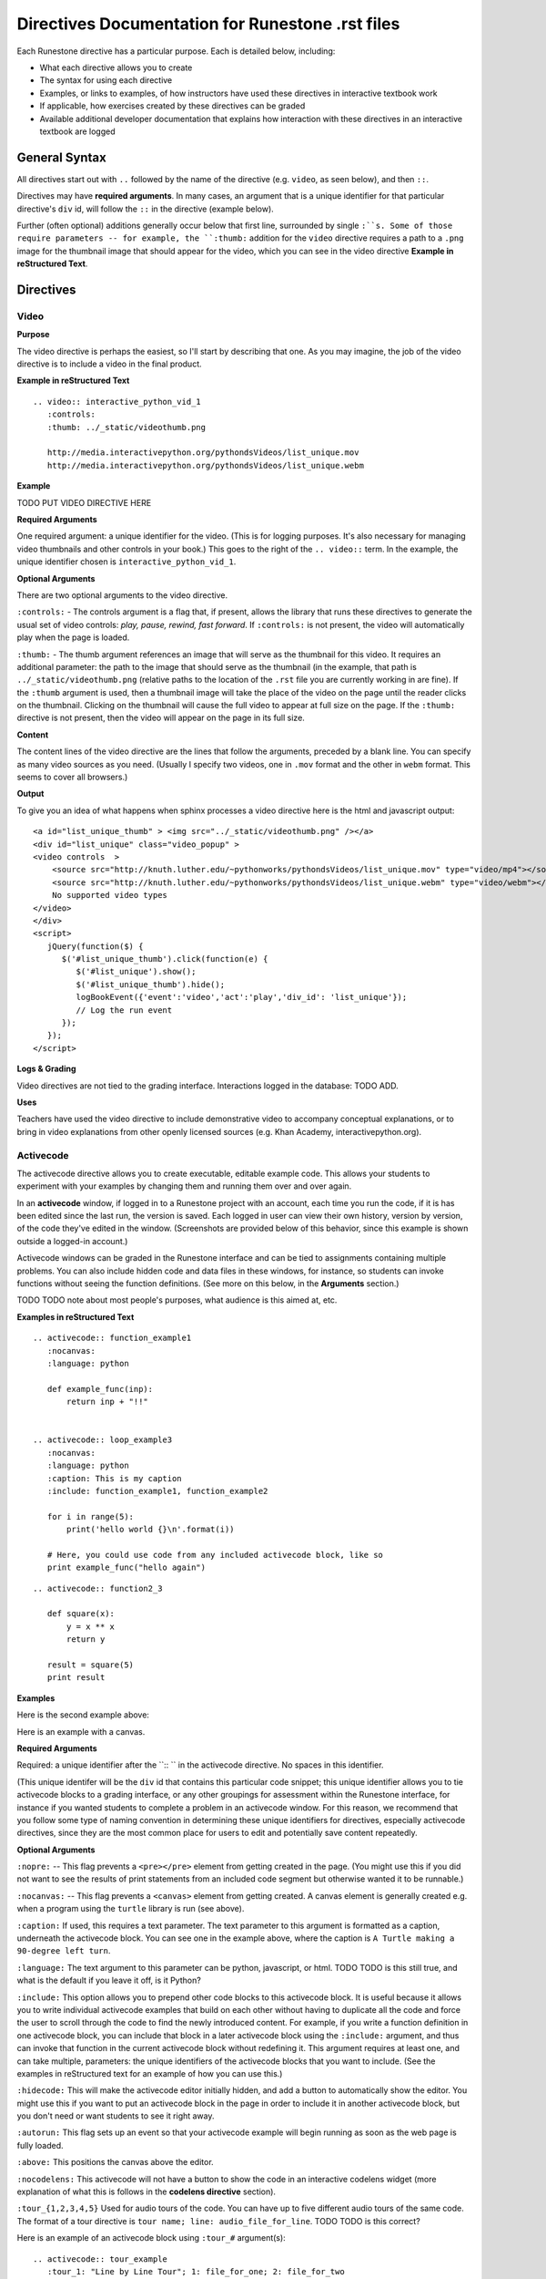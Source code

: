 Directives Documentation for Runestone .rst files
=================================================

Each Runestone directive has a particular purpose. Each is detailed below, including:

* What each directive allows you to create
* The syntax for using each directive
* Examples, or links to examples, of how instructors have used these directives in interactive textbook work
* If applicable, how exercises created by these directives can be graded
* Available additional developer documentation that explains how interaction with these directives in an interactive textbook are logged


General Syntax
---------------

All directives start out with ``..`` followed by the name of the directive (e.g. ``video``, as seen below), and then ``::``.

Directives may have **required arguments**. In many cases, an argument that is a unique identifier for that particular directive's ``div`` id, will follow the ``::`` in the directive (example below). 

Further (often optional) additions generally occur below that first line, surrounded by single ``:``s. Some of those require parameters -- for example, the ``:thumb:`` addition for the ``video`` directive  requires a path to a ``.png`` image for the thumbnail image that should appear for the video, which you can see in the video directive **Example in reStructured Text**.


Directives
----------

Video
~~~~~

**Purpose**

The video directive is perhaps the easiest, so I'll start by describing that one.  As you may imagine, the job of the video directive is to include a video in the final product. 

**Example in reStructured Text**

::

    .. video:: interactive_python_vid_1
       :controls:
       :thumb: ../_static/videothumb.png

       http://media.interactivepython.org/pythondsVideos/list_unique.mov
       http://media.interactivepython.org/pythondsVideos/list_unique.webm

**Example**

TODO PUT VIDEO DIRECTIVE HERE

**Required Arguments**

One required argument: a unique identifier for the video. (This is for logging purposes. It's also necessary for managing video thumbnails and other controls in your book.) This goes to the right of the ``.. video::`` term. In the example, the unique identifier chosen is ``interactive_python_vid_1``.

**Optional Arguments**

There are two optional arguments to the video directive.

``:controls:`` -  The controls argument is a flag that, if present, allows the library that runs these directives to generate the usual set of video controls: *play, pause, rewind, fast forward*. If ``:controls:`` is not present, the video will automatically play when the page is loaded.

``:thumb:`` - The thumb argument references an image that will serve as the thumbnail for this video. It requires an additional parameter: the path to the image that should serve as the thumbnail (in the example, that path is ``../_static/videothumb.png`` (relative paths to the location of the ``.rst`` file you are currently working in are fine). If the ``:thumb`` argument is used, then a thumbnail image will take the place of the video on the page until the reader clicks on the thumbnail. Clicking on the thumbnail will cause the full video to appear at full size on the page.  If the ``:thumb:`` directive is not present, then the video will appear on the page in its full size.


**Content**

The content lines of the video directive are the lines that follow the arguments, preceded by a blank line. You can specify as many video sources as you need.  (Usually I specify two videos, one in ``.mov`` format and the other in ``webm`` format.  This seems to cover all browsers.)

**Output** 

To give you an idea of what happens when sphinx processes a video directive here is the html and javascript output:

::

    <a id="list_unique_thumb" > <img src="../_static/videothumb.png" /></a>
    <div id="list_unique" class="video_popup" >
    <video controls  >
        <source src="http://knuth.luther.edu/~pythonworks/pythondsVideos/list_unique.mov" type="video/mp4"></source>
        <source src="http://knuth.luther.edu/~pythonworks/pythondsVideos/list_unique.webm" type="video/webm"></source>
        No supported video types
    </video>
    </div>
    <script>
       jQuery(function($) {
          $('#list_unique_thumb').click(function(e) {
             $('#list_unique').show();
             $('#list_unique_thumb').hide();
             logBookEvent({'event':'video','act':'play','div_id': 'list_unique'});
             // Log the run event
          });
       });
    </script>

**Logs & Grading**

Video directives are not tied to the grading interface. Interactions logged in the database: TODO ADD.

**Uses**

Teachers have used the video directive to include demonstrative video to accompany conceptual explanations, or to bring in video explanations from other openly licensed sources (e.g. Khan Academy, interactivepython.org).

 
Activecode
~~~~~~~~~~

The activecode directive allows you to create executable, editable example code. This allows your students to experiment with your examples by changing them and running them over and over again. 

In an **activecode** window, if logged in to a Runestone project with an account, each time you run the code, if it is has been edited since the last run, the version is saved. Each logged in user can view their own history, version by version, of the code they've edited in the window. (Screenshots are provided below of this behavior, since this example is shown outside a logged-in account.)

Activecode windows can be graded in the Runestone interface and can be tied to assignments containing multiple problems. You can also include hidden code and data files in these windows, for instance, so students can invoke functions without seeing the function definitions. (See more on this below, in the **Arguments** section.)

TODO TODO note about most people's purposes, what audience is this aimed at, etc.

**Examples in reStructured Text**

::

    .. activecode:: function_example1
       :nocanvas:
       :language: python

       def example_func(inp):
           return inp + "!!"


    .. activecode:: loop_example3
       :nocanvas:
       :language: python
       :caption: This is my caption
       :include: function_example1, function_example2

       for i in range(5):
           print('hello world {}\n'.format(i))

       # Here, you could use code from any included activecode block, like so
       print example_func("hello again")

::

    .. activecode:: function2_3

       def square(x):
           y = x ** x
           return y

       result = square(5)
       print result


**Examples**

Here is the second example above:

.. activecode:: function2_3

       def square(x):
           y = x ** x
           return y

       result = square(5)
       print result


Here is an example with a canvas.

.. activecode:: ac_example1
   :caption: A Turtle making a 90-degree left turn 

   import turtle
   t = turtle.Turtle()

   for i in range(4):
       t.forward(100)
       t.left(90)


**Required Arguments**

Required: a unique identifier after the ``:: `` in the activecode directive. No spaces in this identifier.

(This unique identifer will be the ``div`` id that contains this particular code snippet; this unique identifier allows you to tie activecode blocks to a grading interface, or any other groupings for assessment within the Runestone interface, for instance if you wanted students to complete a problem in an activecode window. For this reason, we recommend that you follow some type of naming convention in determining these unique identifiers for directives, especially activecode directives, since they are the most common place for users to edit and potentially save content repeatedly.

**Optional Arguments**

``:nopre:``  -- This flag prevents a ``<pre></pre>`` element from getting created in the page. (You might use this if you did not want to see the results of print statements from an included code segment but otherwise wanted it to be runnable.)

``:nocanvas:``  -- This flag prevents a ``<canvas>`` element from getting created. A canvas element is generally created e.g. when a program using the ``turtle`` library is run (see above).

``:caption:`` If used, this requires a text parameter. The text parameter to this argument is formatted as a caption, underneath the activecode block. You can see one in the example above, where the caption is ``A Turtle making a 90-degree left turn``.

``:language:`` The text argument to this parameter can be python, javascript, or html.  TODO TODO is this still true, and what is the default if you leave it off, is it Python?

``:include:``  This option allows you to prepend other code blocks to this activecode block. It is useful because it allows you to write individual activecode examples that build on each other without having to duplicate all the code and force the user to scroll through the code to find the newly introduced content. For example, if you write a function definition in one activecode block, you can include that block in a later activecode block using the ``:include:`` argument, and thus can invoke that function in the current activecode block without redefining it. This argument requires at least one, and can take multiple, parameters: the unique identifiers of the activecode blocks that you want to include. (See the examples in reStructured text for an example of how you can use this.)

``:hidecode:`` This will make the activecode editor initially hidden, and add a button to automatically show the editor. You might use this if you want to put an activecode block in the page in order to include it in another activecode block, but you don't need or want students to see it right away.

``:autorun:`` This flag sets up an event so that your activecode example will begin running as soon as the web page is fully loaded.

``:above:`` This positions the canvas above the editor.

``:nocodelens:`` This activecode will not have a button to show the code in an interactive codelens widget (more explanation of what this is follows in the **codelens directive** section).

``:tour_{1,2,3,4,5}``  Used for audio tours of the code.  You can have up to five different audio tours of the same code.  The format of a tour directive is ``tour name; line: audio_file_for_line``. TODO TODO is this correct? 

Here is an example of an activecode block using ``:tour_#`` argument(s):

::


    .. activecode:: tour_example
       :tour_1: "Line by Line Tour"; 1: file_for_one; 2: file_for_two

       print "line one"
       print "line two"


**Developer Notes**

Each activecode window is running in the browser.  There is no need to connect to a server, or to even be online, for these examples to work.  The activecode directive makes use of **Skulpt** (``www.skulpt.org``).  Skulpt is an open source javascript implementation of Python.

Normally an output from a print statment is appended to a ``<pre></pre>`` element in the web page.  Graphical output, such as the turtle graphics program in the example, is done on a ``<canvas>``.

** Logs & Grading **

Each version of code in an activecode block which is run is simultaneously saved, and therefore versioned. (Previously, you could save edits to an activecode block and load the most recently saved version on page load by pressing the **Load** button.)

Logged in to a book, the load history appears like so:

TODO PUT SCREENSHOTS HERE

See grading interface documentation [REFERENCE TBA] for explanation of how to associate activecode blocks with graded assignments.


Codelens
~~~~~~~~

The codelens directive creates an interactive environment for you to step through small code examples.  codelens displays the values of variables and shows the contents and links between your objects.  Unlinke a normal debugger, codelens lets you step forward and backward through the code.

The way codelens works is that when the book is built, it takes the code and runs it through the python debugger where a series of stack frames are collected.  I will refer to this list of stack frames as the trace data.  The trace data is then embedded into the page, so when a student is reading the book and wants to step through a codelens example the trace data is visualized for the student.

In addition to stepping through the code you as an author can embed a question into the example.  You may ask the student to predict how the value of a variable will change, or you may ask the student to predict which line of code will be executed next.  This is an excellent way to help students develop a good mental model of how python works.

It is worth noting that you can also make use of codelens in a live environment where you can edit code and run new examples.  To use codelens interactively go here:  http://www.pythontutor.com/


**Example**

::

    .. codelens:: secondexample

        fruit = ["apple","orange","banana","cherry"]
        numlist = [6,7]
        newlist = fruit + numlist
        zeros = [0] * 4

        zeros[1] = fruit
        zeros[1][2] = numlist

**Description**

Here is an example of codelens in action:

.. codelens:: secondexample

    fruit = ["apple","orange","banana","cherry"]
    numlist = [6,7]
    newlist = fruit + numlist
    zeros = [0] * 4

    zeros[1] = fruit
    zeros[1][2] = numlist


**Arguments**

The identifier after the ``:: `` must be unique.

**Optional Arguments**

``:tracedata:``  Normally this value is filled in automatically, but you can provide your own tracedata if you wish.

``:caption:``  The text provided for this option will be formatted as a caption on the bottom of the page.

``:showoutput:``  Sometimes it is desireable to ignore any output from print statements.  Or sometimes you just want to save space and not show output.

``:question:``  This is the question text that will be shown to the student.

``:correct:`` This is the correct answer.  This should be specified as a value from the trace data.  for example in the example above you might ask the student for the value of numlist[0].  The correct answer would be specified as globals.numlist[0]

``:feedback:``  If the student gives the wrong answer you can give them a few sentences of feedback.

``:breakline:``  This is the line that you want the program to stop at and ask  the question.


Datafile
~~~~~~~~

The datafile directive works with activecode when you want to have the user read some data from a file.  Because we want the file to come from the browser, not some far away server, or from the users local hard drive we can fake files in two different ways.

1.  We can put the data into ``pre`` element.  The id on the element serves as the filename.

2.  We can put the data into a ``textarea`` element.  Again the id on the element serves as the file name.  However with a text area the file data can be modified.

**Example**

::

    .. datafile:: mydata.dat
       :edit:
       :rows: 20
       :cols: 60

       data line one
       data line two
       data line three

The example will produce a text area that is 20 rows long and 60 columns wide.  The ``:edit:`` flag tells the directive to produce a textarea rather than a pre element.

**Arguments**

The required argument is the 'filename'  In the example it is mydata.dat  This must be unique within the document as it does become the id of the element.

**Optional Arguments**

``:hide:``  -- This makes the file invisible.  This might be good if you have an exceptionally long file that you want to use in an example where its not important that the student see all the data.

``:edit:``  -- This flag makes the file into an editable file in a textarea. This is great if you want your students to be able run their program on different data from a file.  All they have to do is edit the textarea and rerun the program.

``rows``  -- This is for sizing the textarea.  The value has no effect on a pre element.  If the rows value is not provided the directive will do its best to guess the number of rows within a reasonable number.

``cols``  -- Again this is for sizing the text area, and again if not provided the directive will come up with a reasonable value.

Assessments
~~~~~~~~~~~

**Description**

Assessment questions come in several forms.  Single answer multiple choice, multi-answer multiple choice, fill in the blank, parson's problems for coding, and some code tracing prediction tasks.  For example, given some code, the student can step through the code line by line until the system asks them to predict the value of a variable, or to predict the next line that will be executed.

The directives are as follows:

::

    .. mchoicemf
    .. mchoicema
    .. fillintheblank
    .. parsonsprob


**Multiple Choice with Multiple Feedbacks**

**Example**

::

    .. mchoicemf:: question1_1
       :answer_a: Python
       :answer_b: Java
       :answer_c: C
       :answer_d: ML
       :correct: a
       :feedback_a: Yes, Python is a great language to learn, whether you are a beginner or an experienced programmer.
       :feedback_b: Java is a good object oriented language but it has some details that make it hard for the beginner.
       :feedback_c: C is an imperative programming language that has been around for a long time, but it is not the one that we use.
       :feedback_d: No, ML is a functional programming language.  You can use Python to write functional programs as well.

       What programming language does this site help you to learn?

**Description**

.. mchoicemf:: question1_1
   :answer_a: Python
   :answer_b: Java
   :answer_c: C
   :answer_d: ML
   :correct: a
   :feedback_a: Yes, Python is a great language to learn, whether you are a beginner or an experienced programmer.
   :feedback_b: Java is a good object oriented language but it has some details that make it hard for the beginner.
   :feedback_c: C is an imperative programming language that has been around for a long time, but it is not the one that we use.
   :feedback_d: No, ML is a functional programming language.  You can use Python to write functional programs as well.

   What programming language does this site help you to learn?

**Arguments**

**Optional Arguments**

``:answer_a:``, ``:answer_b:``, ``:answer_c:``, ``:answer_d:``, ``:answer_e:``  You can provide up to five different possible correct answers.

``:correct:``  The single correct answer

``:feedback_a:``, ``:feedback_b:``, ``:feedback_c:``, ``:feedback_d:``, ``:feedback_e:``  Each answer can have its own feedback.

``:iscode:``  Tells the directive processor that the question text should be treated as code.


**Multiple Choice Multiple Answer**

This next type of question allows more than one correct answer to be required.  The feedback will tell you whether you have the
correct number as well as the feedback for each.


.. mchoicema:: question1_2
   :answer_a: red
   :answer_b: yellow
   :answer_c: black
   :answer_d: green
   :correct: a,b,d
   :feedback_a: Red is a definitely on of the colors.
   :feedback_b: Yes, yellow is correct.
   :feedback_c: Remember the acronym...ROY G BIV.  B stands for blue.
   :feedback_d: Yes, green is one of the colors.

   Which colors might be found in a rainbow? (choose all that are correct)

**Optional Arguments**

``:answer_a:``, ``:answer_b:``, ``:answer_c:``, ``:answer_d:``, ``:answer_e:``  You can provide up to five different possible correct answers.

``:correct:``  a comma separated list of the correct answers

``:feedback_a:``, ``:feedback_b:``, ``:feedback_c:``, ``:feedback_d:``, ``:feedback_e:``  Each answer can have its own feedback.

``:iscode:``  Tells the directive processor that the question text should be treated as code.


**Fill in the Blank, or Free form Answer**

Another type of question allows you as the instructor to ask for a value.  You can test for the value using Javascript regular expressions.  For example:

::

    .. fillintheblank:: postfix1
       :casei:
       :correct: \\b10\\s+3\\s+5\\s*\\*\\s*16\\s+4\\s*-\\s*/\\s*\\+
       :feedback1:  ('10.*3.*5.*16.*4', 'The numbers appear to be in the correct order check your operators')
       :feedback2: ('.*', 'Remember the numbers will be in the same order as the original equation')

       Without using the activecode infixToPostfix function, convert the following expression to postfix <br> 10 + 3 * 5 / (16 - 4) ___

**Description**

Here is how the fill in the blank question is formatted.

   .. fillintheblank:: postfix1
      :casei:
      :blankid: postfix1_blank
      :correct: \\b10\\s+3\\s+5\\s*\\*\\s*16\\s+4\\s*-\\s*/\\s*\\+
      :feedback1:  ('10.*3.*5.*16.*4', 'The numbers appear to be in the correct order check your operators')
      :feedback2: ('.*', 'Remember the numbers will be in the same order as the original equation')

      Without using the activecode infixToPostfix function, convert the following expression to postfix <br> 10 + 3 * 5 / (16 - 4) ___


**Optional Arguments**

``:iscode:``  Tells the processor that the question text is code.

``:correct:``  A regular expression matching the correct answer
``:feedback1:`` (re,text)  a regular expression matching an incorrect answer with feedback specific to that answer.
``:feedback2:``
``:casei:``  Tells the regular expression match to match using a case insensitive match.


**Parson's Problems**

And finally here is a way of giving your students some simple programming problems where the code is already there for them but not indented or in the correct order.  Use drag-and-drop to get everthing right.



**Example**

Here is a simple example:

::

    .. parsonsprob:: question1_100_4

       Construct a block of code that correctly implements the accumulator pattern.
       -----
       x = 0
       for i in range(10)
          x = x + 1

You can also group lines of code together using === to delimit the different blocks.
::

    .. parsonsprob:: question1_100_5

       Solve this problem.
       -----
       def findmax(alist):
       =====
          if len(alist) == 0:
             return None
       =====
          curmax = alist[0]
          for item in alist:
       =====
             if item &gt; curmax:
       =====
                curmax = item
       =====
          return curmax


Notice that you give the code correctly indented and in its correct form.  This is how the processor knows what the correct answer is.  The processor will scramble the code for you each time the page is loaded.  Here is what the parson's problem looks like:

.. parsonsprob:: question1_100_5

   Solve this problem.
   -----
   def findmax(alist):
   =====
      if len(alist) == 0:
         return None
   =====
      curmax = alist[0]
      for item in alist:
   =====
         if item &gt; curmax:
   =====
            curmax = item
   =====
      return curmax



**Optional Arguments**

There are no optional arguments for the parson's problem directive.



Disqus Comment Box
------------------

**Example**

Here is an example:

::

    .. disqus::
        :shortname: interactivepython
        :identifier: overview.html


**Description**
Insert an interactive comment/discussion box, powered by Disqus. Requires registration with Disqus.

**Arguments**
There are 2 required arguments, ``shortname`` and ``identifier``. The shortname is used to identify your site to
Disqus. You can obtain a shortname by registering with Disqus. The identifier is used to identify the specific pageon your site you want users to be able to comment on.

Tabbed Question
---------------

**Example**

Here is an example:

::

    .. tabbed:: tab_div

        .. tab:: Question_1

            Write a program that prints "Hello, world".

            .. activecode:: ac_example1

                print("Hello, world")

        .. tab:: Discussion

            .. disqus::
                :shortname: interactivepython
                :identifier: question1discussion


**Description**
This directive creates a tabbed interface. Each tab can contain one or more of the other directives, question types, or other content. For example, an author could write a question, and provide a tab that has a possible solution as well as a Disqus block so that users could discuss the question.

**Arguments**
The tabbed directive takes 1 argument, the name of the div containing all the tabbed content. The directive also must be provided one or more tab directives, each taking an argument specifiying the name of the tab.



.. raw:: html

    <script type="text/javascript" charset="utf-8">
        $(document).ready(createEditors);
    </script>
